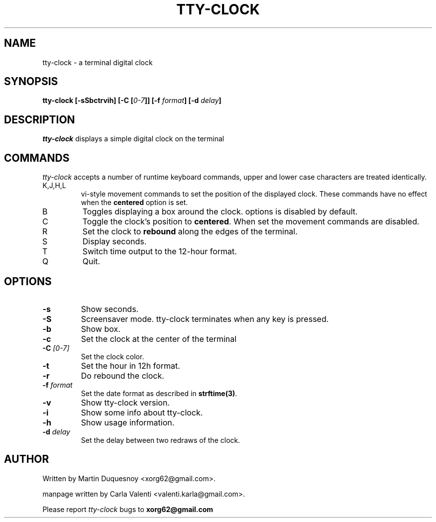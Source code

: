 .\" This manpage was written by Carla Valenti <valenti.karla@gmail.com>
.\" for tty-clock. In details the command line options displayed by
.\" tty-clock -h as well as the keyboard commands.
.TH "TTY-CLOCK" 1 "August 2011" "" "User Commands"
.SH NAME
.LP
tty-clock - a terminal digital clock
.SH SYNOPSIS
.LP
\fBtty\-clock [\-sSbctrvih] [\-C [\fP\fI0\-7\fP\fB]] [\-f\fP \fIformat\fP\fB] [\-d \fIdelay\fP\fB]\fP
.SH DESCRIPTION
.LP
\fItty-clock\fP displays a simple digital clock on the terminal
.SH COMMANDS
.LP
\fItty-clock\fP accepts a number of runtime keyboard commands, upper and lower case characters are
treated identically.
.TP
K,J,H,L
vi-style movement commands to set the position of the displayed clock.
These commands have no effect when the \fBcentered\fP option is set.
.TP
B
Toggles displaying a box around the clock. options is disabled by default.
.TP
C
Toggle the clock's position to \fBcentered\fP.
When set the movement commands are disabled.
.TP
R
Set the clock to \fBrebound\fP along the edges of the terminal.
.TP
S
Display seconds.
.TP
T
Switch time output to the 12-hour format.
.TP
Q
Quit.
.SH OPTIONS
.LP
.TP
\fB\-s\fR
Show seconds.
.TP
\fB-S\fR
Screensaver mode. tty\-clock terminates when any key is pressed.
.TP
\fB\-b\fR
Show box.
.TP
\fB\-c\fR
Set the clock at the center of the terminal
.TP
\fB\-C\fR \fI[0\-7]\fP
Set the clock color.
.TP
\fB\-t\fR
Set the hour in 12h format.
.TP
\fB\-r\fR
Do rebound the clock.
.TP
\fB\-f\fR \fIformat\fP
Set the date format as described in \fBstrftime(3)\fP.
.TP
\fB\-v\fR
Show tty\-clock version.
.TP
\fB\-i\fR
Show some info about tty\-clock.
.TP
\fB\-h\fR
Show usage information.
.TP
\fB\-d\fR \fIdelay\fP
Set the delay between two redraws of the clock.
.SH "AUTHOR"
Written by Martin Duquesnoy <xorg62@gmail.com>.
.LP
manpage written by Carla Valenti <valenti.karla@gmail.com>.
.LP
Please report
.I tty-clock
bugs to
.B xorg62@gmail.com
